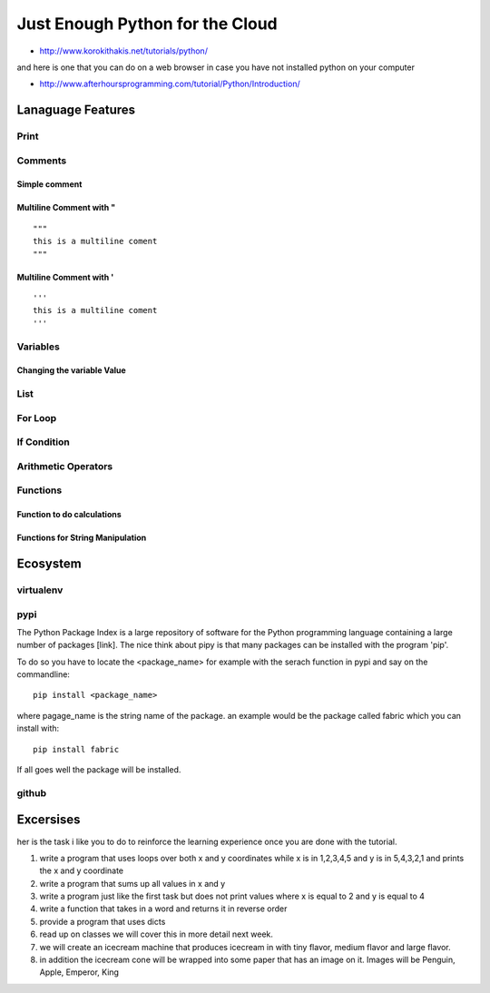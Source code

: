**********************************************************************
Just Enough Python for the Cloud
**********************************************************************


* http://www.korokithakis.net/tutorials/python/

and here is one that you can do on a web browser in case you have not installed python on your computer

* http://www.afterhoursprogramming.com/tutorial/Python/Introduction/



Lanaguage Features
==================================================================

Print
-----------------------------------------------------------------
.. runblock:: pycon

   >>> print "Hello Cloud"

Comments
-----------------------------------------------------------------

Simple comment
^^^^^^^^^^^^^^^^^^^^^^^^^^^^^^^^^^^^^^^^^^^^^^^^^^^^^^^^^^^^^^^^^^^^^^

.. runblock:: pycon

   >>> # this is a comment

Multiline Comment with "
^^^^^^^^^^^^^^^^^^^^^^^^^^^^^^^^^^^^^^^^^^^^^^^^^^^^^^^^^^^^^^^^^^^^^^
::

   """ 
   this is a multiline coment 
   """

Multiline Comment with '
^^^^^^^^^^^^^^^^^^^^^^^^^^^^^^^^^^^^^^^^^^^^^^^^^^^^^^^^^^^^^^^^^^^^^^
::

   '''
   this is a multiline coment
   '''

Variables
-----------------------------------------------------------------
.. runblock:: pycon

   >>> flavor = "tiny"
   ... print flavor

Changing the variable Value
^^^^^^^^^^^^^^^^^^^^^^^^^^^^^^^^^^^^^^^^^^^^^^^^^^^^^^^^^^^^^^^^^^^^^^
.. runblock:: pycon

   >>> flavor = "large"
   ... print flavor

List
-----------------------------------------------------------------
.. runblock:: pycon

    >>> list = [1, 2, 3, 4, 5, 6]
    ... print list[0]
    ... print list[len(list)-1]
    ... print list[2:5]



For Loop 
-----------------------------------------------------------------
.. runblock:: pycon

    >>> list = [1, 2, 3, 4, 5, 6]
    ... for element in list:
    ...   print element


.. runblock:: pycon

   >>> flavors = ['tiny', 'medium', 'large']
   ... for flavor in flavors:
   ...   print flavor

If Condition
-----------------------------------------------------------------
.. runblock:: pycon

   >>> flavor = "tiny"
   ... if flavor == "tiny":
   ...    print("vanilla has a tiny flavor")
   ... elif flavor == "large":
   ...    print("large flavor")
   ... else:
   ...    print("this flavor I do not like")


Arithmetic Operators
-----------------------------------------------------------------
.. runblock:: pycon

    >>> list = [1, 2, 3, 4, 5, 6]
    ... print sum(list)
    ... print min(list)
    ... print max(list)
    ... print sum(list)/len(list)
    ... print sum(list)/float(len(list))

Functions
----------------------------------------------------------------------

Function to do calculations
^^^^^^^^^^^^^^^^^^^^^^^^^^^^^^^^^^^^^^^^^^^^^^^^^^^^^^^^^^^^^^^^^^^^^^

.. runblock:: pycon

    >>> def f(x,y):
    ...   return x+y+ y*y + x*x
    ...
    ... print f(1,2)
    ... print f(4,6)


Functions for String Manipulation
^^^^^^^^^^^^^^^^^^^^^^^^^^^^^^^^^^^^^^^^^^^^^^^^^^^^^^^^^^^^^^^^^^^^^^

.. runblock:: pycon

    >>> def name(firstname, lastname):
    ...   return "%s %s" % (firstname, lastname)
    ...
    ... def reversename(firstname, lastname):
    ...   return "%s, %s" % (lastname, firstname)
    ...
    ... print name('Gregor', 'von Laszewski')
    ... print reversename('Gregor', 'von Laszewski')



Ecosystem
===================================================================

virtualenv
----------------------------------------------------------------------

.. todo:: virtualenv

pypi
----------------------------------------------------------------------
The Python Package Index is a large repository of software for the
Python programming language containing a large number of packages
[link]. The nice think about pipy is that many packages can be
installed with the program 'pip'.

To do so you have to locate the <package_name> for example with the
serach function in pypi and say on the commandline::

    pip install <package_name>

where pagage_name is the string name of the package. an example would
be the package called fabric which you can install with::

   pip install fabric
 
If all goes well the package will be installed.

github
----------------------------------------------------------------------

.. todo:: github

Excersises
==================

her is the task i like you to do to reinforce the learning experience once you are done with the tutorial.

#. write a program that uses loops over both x and y coordinates while x is in 1,2,3,4,5 and y is in 5,4,3,2,1 and prints the x and y coordinate

#. write a program that sums up all values in x and y

#. write a program just like the first task but does not print values where x is equal to 2 and y is equal to 4

#. write a function that takes in a word and returns  it in reverse order

#. provide a program that uses dicts

#. read up on classes we will cover this in more detail  next week.

#.	we will create an icecream machine that produces icecream in with tiny flavor, medium flavor and large flavor. 
#.     in addition the icecream cone will be wrapped into some paper  that has an image on it. Images will be Penguin, Apple, Emperor, King

